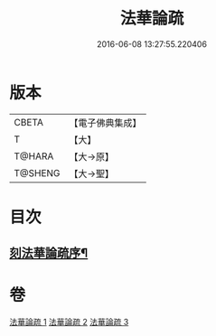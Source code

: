 #+TITLE: 法華論疏 
#+DATE: 2016-06-08 13:27:55.220406

* 版本
 |     CBETA|【電子佛典集成】|
 |         T|【大】     |
 |    T@HARA|【大→原】   |
 |   T@SHENG|【大→聖】   |

* 目次
** [[file:KR6d0128_001.txt::001-0785a3][刻法華論疏序¶]]

* 卷
[[file:KR6d0128_001.txt][法華論疏 1]]
[[file:KR6d0128_002.txt][法華論疏 2]]
[[file:KR6d0128_003.txt][法華論疏 3]]

